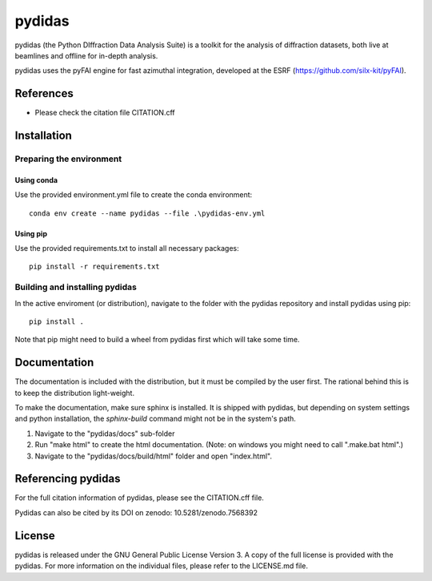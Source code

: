 pydidas
=======

|zenodo_DOI|

pydidas (the Python DIffraction Data Analysis Suite) is a toolkit for
the analysis of diffraction datasets, both live at beamlines and
offline for in-depth analysis.

pydidas uses the pyFAI engine for fast azimuthal integration, developed at
the ESRF (https://github.com/silx-kit/pyFAI).


References
----------
* Please check the citation file CITATION.cff


Installation
------------

Preparing the environment
^^^^^^^^^^^^^^^^^^^^^^^^^

Using conda
...........

Use the provided environment.yml file to create the conda environment::

    conda env create --name pydidas --file .\pydidas-env.yml

Using pip
.........

Use the provided requirements.txt to install all necessary packages::

    pip install -r requirements.txt
    
Building and installing pydidas
^^^^^^^^^^^^^^^^^^^^^^^^^^^^^^^

In the active enviroment (or distribution), navigate to the folder with the 
pydidas repository and install pydidas using pip::

    pip install .

Note that pip might need to build a wheel from pydidas first which will take
some time.


Documentation
-------------

The documentation is included with the distribution, but it must be compiled by
the user first. The rational behind this is to keep the distribution 
light-weight. 

To make the documentation, make sure sphinx is installed. It is shipped with 
pydidas, but depending on system settings and python installation, the 
*sphinx-build* command might not be in the system's path.

1. Navigate to the "pydidas/docs" sub-folder
2. Run "make html" to create the html documentation. (Note: on windows you might
   need to call ".\make.bat html".)
3. Navigate to the "pydidas/docs/build/html" folder and open "index.html".


Referencing pydidas
-------------------

For the full citation  information of pydidas, please see the CITATION.cff file.

Pydidas can also be cited by its DOI on zenodo: 10.5281/zenodo.7568392 |zenodo_DOI|


License
-------

pydidas is released under the GNU General Public License Version 3. A copy
of the full license is provided with the pydidas. For more information on the
individual files, please refer to the LICENSE.md file.


.. |zenodo_DOI| image:: https://zenodo.org/badge/DOI/10.5281/zenodo.7568611.svg